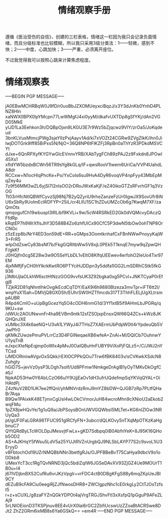 #+TITLE: 情绪观察手册
#+OPTIONS: ^:nil
#+OPTIONS: num:nil
#+HTML_HEAD: <link rel="stylesheet" href="https://latex.now.sh/style.css">

遵循《医治受伤的自信》，创建的三栏表格，情绪这一栏因为我只会记录负面情绪，而且分级标准也比较模糊，所以我只采用3级分类法：1——轻微，感到不快；2——中度，心跳加快；3——严重，必须离开座位。

不过我觉得我可以按照心跳来计算焦虑程度。
* 情绪观察表
-----BEGIN PGP MESSAGE-----

jA0EBwMCHRBqW0J9fD/r0uoBbJZXOMUeyxciBqzJ/x3Y3dJnKb0YnhD4PLNZ8Hln
xaNWX0BPX0lpYMcpn77LwWMgfJ4xi0yyM/dkafvUXTDp8gSfYKj/dAn2VGD05MkE
yIJD1La3Eehkon3h/DQBpOjxn9LKGU3E7r9Wz5bZjqcwz9VIY/zrOa5/JoKqdeud
3bnKLVusMtmcjPWg3sjeYIIzPxjAayv1Ad/ki7xVOZt24CGRw9ZVgZIkK/ihn0Ji
IwjDOTGrk9lff85BiPxs5N/NjO+36Q8NP6tFlKZFj3RpBn0aThYzR3PDkdMSVCYt
dJxe+6QnRPXyfKYGYwGlcEVnnvYRB/XAbTygFCh89zPAJ2z9Fxkdn8JPOwI45Xs1
xfldYW5bzdxBCWn56TR9sYg8kGLq/IF+qwsRooV1Iwem6UriCa/VVP4UahdLA8dr
RCCxw+N1ocHlqPhcKe+Po/YxCols6su9HvA4DyR6voqVP4npFyy43MbEpMqZey4u
7z9f56MM3wZL6yjSl7I2nIsOO2rDRoJWxKaKjF/eZ40ikoGTZsRFvrhGF1q3VzOG
Tt03rHfcNtIQBWfCyvzSj98Nj7B2yQZyriU9rheZanzeFzUr0IgwJX9SovUfr8iN
U6xSbRy9UolmEcWDFYP+25iL/cr4LllU1SC1hZDuUMZcOb6g7KwqM7XF/zaQmOts
qmqogufCh19wbuspI3lRLibf9KVLi+9w/5cW4RSRkED2Gk0dVQMcvyDAczQFfdRp
kRqtEP7h9WrXflsJhY3D588B4Zo6zhfUlCx90CfC5P3dwN5tbOw0ohTNP8OrCNGc
z5zEzp8b/NrY4ED3on59dE+RR+oGMps3OomtknhafCxFBnNWwPnoyyKajW3+FrR5
wIpOdZswCy83bsNf7b/FkgGQRItbWw5V8xjL0PEk5T1knqE7myw9qZpwQHF/gkKf
J0HQjfn0cg5E28w3w9O5SeYLbDL1vEItO8KlfqUEEwev4erfohO2IeUo4Txr97EM
4jxNMfjFyCH0hYIkrkKwtRO6PTYciHJDDpn3y5ddfa1lGG2LmSDRhCStk5fkG936
j3MbUjlaOLkhW6sctHtNzzGOG9vvfsUK3Z92bgka0xg5PCvl+JNKTCyaP0rEfgj8
TZjkR2D81qNhntIhkOvgIkEcdCqTDY/EaX9i6h9880Blzeza3mvTpr+iFT6tt2I/
wnpYuX15ah+DMVjQ8GXDSh/EUhrSW0HZTfmcds317T3ThhFLELjUgXLtrsmpAUBR
R4pd4CmIO+uUpBgGcezYq5O4cODH6nmG1d/3Yf1xtB5if9AHmLbJPGRq/q9KU+sw
/dWUc2AOUNwvnFr4ha9EVBm9ntk12sfZSOjxpEnsxQW66Q4ZCs+kWz8JKQHQnJXE
xUMbc3X4k6aeNQ+U3vA1LYWyJ4i7THsZ7XAErmUbPdpW0tI4rYpdeuQb5VJwPfr0
qKMkZUwzePmuPVLrrCz3D4FGINeqaeXB6wfeA+ZnAi+M/DQICb7OuhnwYU1yqTnB
eJxpcXteNpEqjmp0oWIx4pMvJ0OalQBuHnFUBY9ViXoPjFQLz5+/C/JWJ2nYTCsd
lJMDORmiwAVgvOxSQkk/rEXlOCPPkQOu7Trw6fBK8403v/sCVKwkXSdcN8Zuhgty
hGiD7S+jevVz0ysP3LOgh7soIf/Ud8PFmw1NmkgeDrAglB1yOyTMKvDkOgfCatjJ
NpkAD53Hw0Y6AbLCzO66ulY9UjjEaOv1dH3ufrUQdefmpSqYKVqQYAL+OiHAtdPj
Z4zNuV2BD1UK7ee2ffQnl/yhMNVrdzRmJ9mYZ8bDW+QJGB7zRp7PLtfQHaBr7Aqa
B9Qw1PAixkK48ETjmxCgUsl4wLOkCVmorJuH84wcroMhn9cXNioU2aEkob2wqFMu
1pZX8jwHQvYe/1g1uQ9a/JbPSoysBOnUWVGQWbsI5MLTet+KG6nIZlGw3NRUyQa3
pt/gUF0FaLGRA96TFUC951gIRCfyFN+3ubcr/dQLKOvy5nTXqMpOTKzKaHgbnuC7
QYtQRdByLTcWOLDpJMesvjtFwLx+gKD7Sdbpq0iB0AbfnYeK+8J95K16QHob5OD2
AS+AJKHqY5fWsu5LdV5a25YUJtRVZnUrgbQJ9NLSbLAYP77S2c9svoL1iU3EryyD
v8FbtochOd19UZrNMQBbNNn3betfgRJs/OJPFBBeBvT75CaHya9dbcV9o1oDDkb8
UMexYcT3cc1RgTQvNRND3jQc5bdiZqIW6JGSeDAvXV93ZjGZ4Ue9MOUrT1B0u+I4
j67lVDjbnBX52CufRu6vrJKzVpglr+vrFDC4ctB0DBgKFgS8By6mqZKpUeJBI9CY
dEZuB9cFA9Ciu0eegiRjZJfNwosDHR8+ZWCIgpzNhc1cE0rkgLy2CtTJOsTzfst5
r+z+sCUXL/g8zaFYZnQGkYDPOt4ajVrgTRGJShvFtl3xXsfpQ1pGguP9AFeZLAj9
5rLNIOEionD3TKSPjnuv8EE4vUrX0lai6rGC2ZbfiUcswUzZZoaBtACRSwe8DJt2
ZhZ2GRm6ixMB8s6Ya6GSkQ==
=em4R
-----END PGP MESSAGE-----



